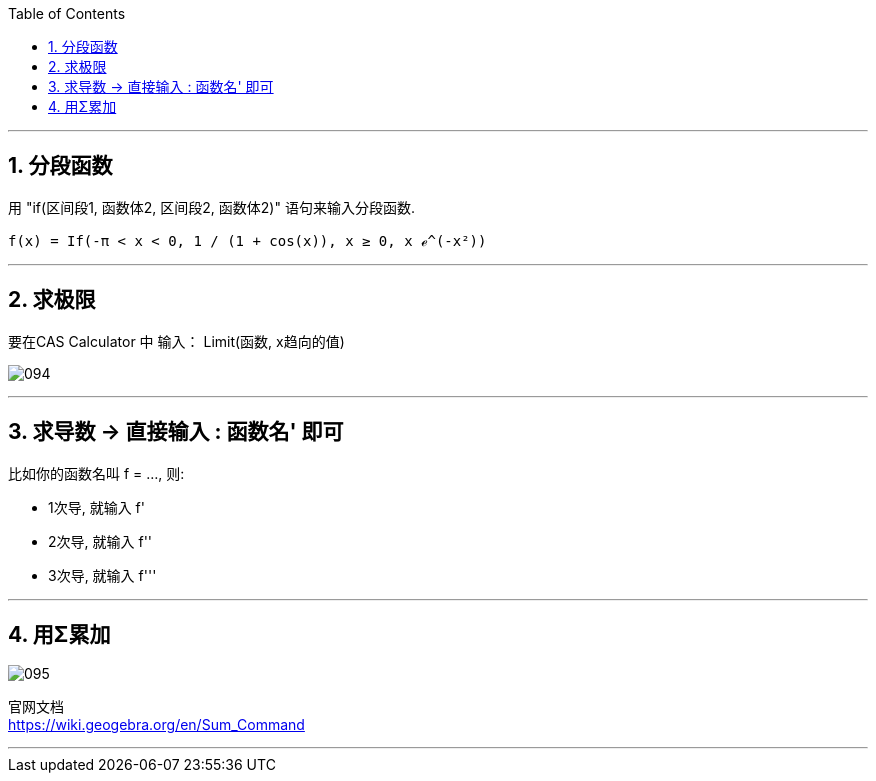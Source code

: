 
:toc:
:toclevels: 3
:sectnums:

---

== 分段函数

用 "if(区间段1, 函数体2, 区间段2, 函数体2)" 语句来输入分段函数.

....
f(x) = If(-π < x < 0, 1 / (1 + cos(x)), x ≥ 0, x ℯ^(-x²))
....




---

== 求极限

要在CAS Calculator 中 输入： Limit(函数, x趋向的值)

image:img_geogebra/094.png[]

---

== 求导数 -> 直接输入 : 函数名' 即可

比如你的函数名叫 f = ..., 则:

- 1次导, 就输入  f'
- 2次导, 就输入  f''
- 3次导, 就输入  f'''

---

== 用Σ累加

image:img_geogebra/095.png[]

官网文档 +
https://wiki.geogebra.org/en/Sum_Command

---
